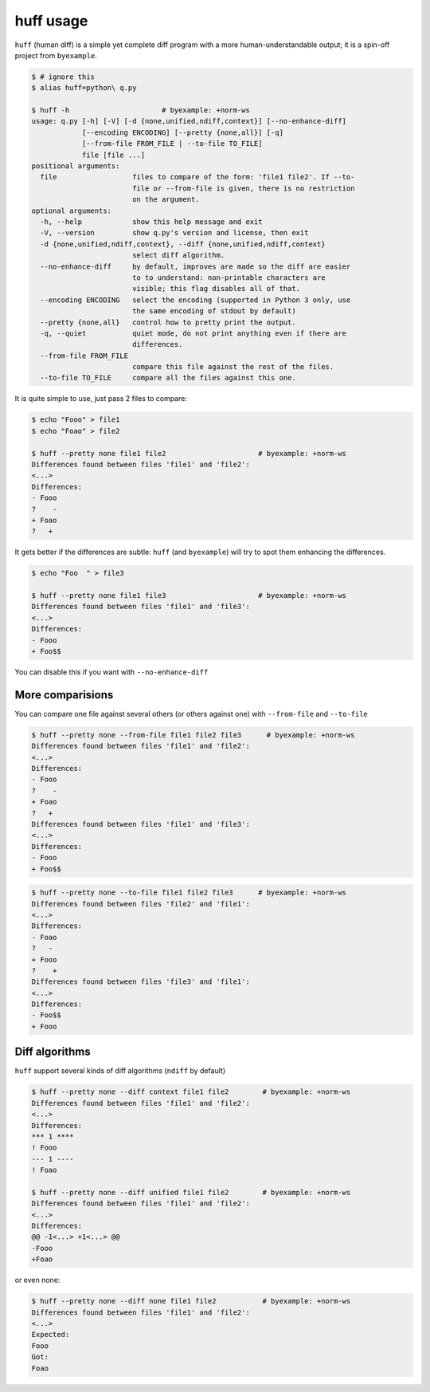 huff usage
==========

``huff`` (human diff) is a simple yet complete diff program with a more human-understandable
output; it is a spin-off project from ``byexample``.


.. code:: sh

    $ # ignore this
    $ alias huff=python\ q.py

    $ huff -h                      # byexample: +norm-ws
    usage: q.py [-h] [-V] [-d {none,unified,ndiff,context}] [--no-enhance-diff]
                [--encoding ENCODING] [--pretty {none,all}] [-q]
                [--from-file FROM_FILE | --to-file TO_FILE]
                file [file ...]
    positional arguments:
      file                  files to compare of the form: 'file1 file2'. If --to-
                            file or --from-file is given, there is no restriction
                            on the argument.
    optional arguments:
      -h, --help            show this help message and exit
      -V, --version         show q.py's version and license, then exit
      -d {none,unified,ndiff,context}, --diff {none,unified,ndiff,context}
                            select diff algorithm.
      --no-enhance-diff     by default, improves are made so the diff are easier
                            to to understand: non-printable characters are
                            visible; this flag disables all of that.
      --encoding ENCODING   select the encoding (supported in Python 3 only, use
                            the same encoding of stdout by default)
      --pretty {none,all}   control how to pretty print the output.
      -q, --quiet           quiet mode, do not print anything even if there are
                            differences.
      --from-file FROM_FILE
                            compare this file against the rest of the files.
      --to-file TO_FILE     compare all the files against this one.

It is quite simple to use, just pass 2 files to compare:

.. code:: sh

    $ echo "Fooo" > file1
    $ echo "Foao" > file2

    $ huff --pretty none file1 file2                      # byexample: +norm-ws
    Differences found between files 'file1' and 'file2':
    <...>
    Differences:
    - Fooo
    ?    -
    + Foao
    ?   +

It gets better if the differences are subtle: ``huff`` (and ``byexample``) will
try to spot them enhancing the differences.

.. code:: sh

    $ echo "Foo  " > file3

    $ huff --pretty none file1 file3                      # byexample: +norm-ws
    Differences found between files 'file1' and 'file3':
    <...>
    Differences:
    - Fooo
    + Foo$$

You can disable this if you want with ``--no-enhance-diff``

More comparisions
-----------------

You can compare one file against several others (or others against one) with
``--from-file`` and ``--to-file``

.. code:: sh

    $ huff --pretty none --from-file file1 file2 file3      # byexample: +norm-ws
    Differences found between files 'file1' and 'file2':
    <...>
    Differences:
    - Fooo
    ?    -
    + Foao
    ?   +
    Differences found between files 'file1' and 'file3':
    <...>
    Differences:
    - Fooo
    + Foo$$

.. code:: sh

    $ huff --pretty none --to-file file1 file2 file3      # byexample: +norm-ws
    Differences found between files 'file2' and 'file1':
    <...>
    Differences:
    - Foao
    ?   -
    + Fooo
    ?    +
    Differences found between files 'file3' and 'file1':
    <...>
    Differences:
    - Foo$$
    + Fooo

Diff algorithms
---------------

``huff`` support several kinds of diff algorithms (``ndiff`` by default)

.. code:: sh

    $ huff --pretty none --diff context file1 file2        # byexample: +norm-ws
    Differences found between files 'file1' and 'file2':
    <...>
    Differences:
    *** 1 ****
    ! Fooo
    --- 1 ----
    ! Foao

    $ huff --pretty none --diff unified file1 file2        # byexample: +norm-ws
    Differences found between files 'file1' and 'file2':
    <...>
    Differences:
    @@ -1<...> +1<...> @@
    -Fooo
    +Foao

or even none:

.. code:: sh

    $ huff --pretty none --diff none file1 file2           # byexample: +norm-ws
    Differences found between files 'file1' and 'file2':
    <...>
    Expected:
    Fooo
    Got:
    Foao

